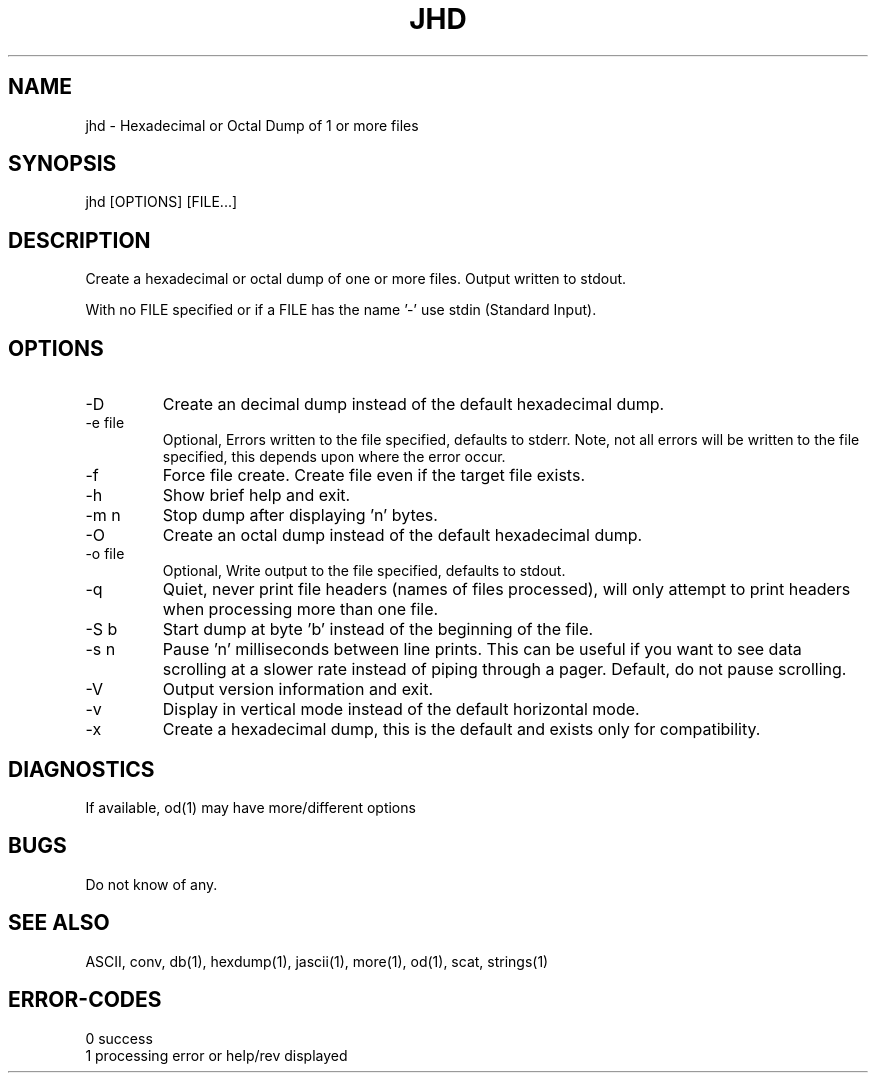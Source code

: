 .\"
.\" Copyright (c) 2014 ... 2022 2023
.\"     John McCue <jmccue@jmcunx.com>
.\"
.\" Permission to use, copy, modify, and distribute this software for any
.\" purpose with or without fee is hereby granted, provided that the above
.\" copyright notice and this permission notice appear in all copies.
.\"
.\" THE SOFTWARE IS PROVIDED "AS IS" AND THE AUTHOR DISCLAIMS ALL WARRANTIES
.\" WITH REGARD TO THIS SOFTWARE INCLUDING ALL IMPLIED WARRANTIES OF
.\" MERCHANTABILITY AND FITNESS. IN NO EVENT SHALL THE AUTHOR BE LIABLE FOR
.\" ANY SPECIAL, DIRECT, INDIRECT, OR CONSEQUENTIAL DAMAGES OR ANY DAMAGES
.\" WHATSOEVER RESULTING FROM LOSS OF USE, DATA OR PROFITS, WHETHER IN AN
.\" ACTION OF CONTRACT, NEGLIGENCE OR OTHER TORTIOUS ACTION, ARISING OUT OF
.\" OR IN CONNECTION WITH THE USE OR PERFORMANCE OF THIS SOFTWARE.
.\"
.TH JHD 1 "2020-10-05" "JMC" "Local Command"
.SH NAME
jhd - Hexadecimal or Octal Dump of 1 or more files
.SH SYNOPSIS
jhd [OPTIONS] [FILE...]
.SH DESCRIPTION
Create a hexadecimal or octal dump of one or more files.
Output written to stdout.
.PP
With no FILE specified or if a FILE has the name '-'
use stdin (Standard Input).
.SH OPTIONS
.TP
-D
Create an decimal dump instead of the default hexadecimal dump.
.TP
-e file
Optional, Errors written to the file specified, defaults to stderr.
Note, not all errors will be written to the file specified,
this depends upon where the error occur.
.TP
-f
Force file create.
Create file even if the target file exists.
.TP
-h
Show brief help and exit.
.TP
-m n
Stop dump after displaying 'n' bytes.
.TP
-O
Create an octal dump instead of the default hexadecimal dump.
.TP
-o file
Optional, Write output to the file specified, defaults to stdout.
.TP
-q
Quiet, never print file headers (names of files processed),
will only attempt to print headers when processing more than one file.
.TP
-S b
Start dump at byte 'b' instead of the beginning of the file.
.TP
-s n
Pause 'n' milliseconds between line prints.
This can be useful if you want to see data scrolling
at a slower rate instead of piping through a pager.
Default, do not pause scrolling.
.TP
-V
Output version information and exit.
.TP
-v
Display in vertical mode instead of the default horizontal mode.
.TP
-x
Create a hexadecimal dump, this is the default and
exists only for compatibility.
.SH DIAGNOSTICS
If available, od(1) may have more/different options
.SH BUGS
Do not know of any.
.SH SEE ALSO
ASCII,
conv,
db(1),
hexdump(1),
jascii(1),
more(1),
od(1),
scat,
strings(1)
.SH ERROR-CODES
.nf
0 success
1 processing error or help/rev displayed
.fi
